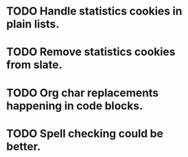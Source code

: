 * TODO Handle statistics cookies in plain lists.
* TODO Remove statistics cookies from slate.
* TODO Org char replacements happening in code blocks.
* TODO Spell checking could be better.

